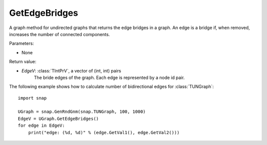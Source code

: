 GetEdgeBridges
''''''''''''''

.. function:: GetEdgeBridges()

A graph method for undirected graphs that returns the edge bridges in a graph. An edge is a bridge if, when removed, increases the number of connected components.

Parameters:

- None

Return value:

- *EdgeV*: :class:`TIntPrV`, a vector of (int, int) pairs
    The bride edges of the graph. Each edge is represented by a node id pair.

The following example shows how to calculate number of bidirectional edges for
:class:`TUNGraph`::

    import snap

    UGraph = snap.GenRndGnm(snap.TUNGraph, 100, 1000)
    EdgeV = UGraph.GetEdgeBridges()
    for edge in EdgeV:
        print("edge: (%d, %d)" % (edge.GetVal1(), edge.GetVal2()))
